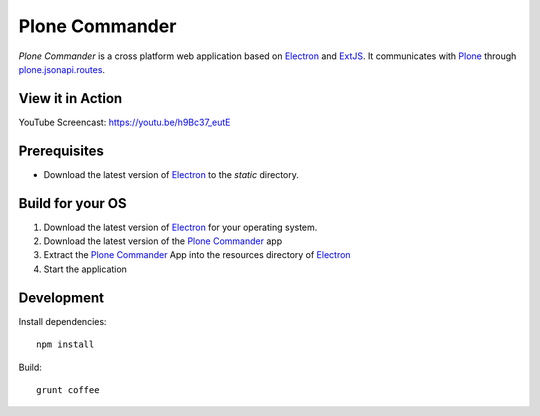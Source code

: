 ===============
Plone Commander
===============

`Plone Commander` is a cross platform web application based on Electron_ and ExtJS_.
It communicates with Plone_ through plone.jsonapi.routes_.


View it in Action
=================

YouTube Screencast: https://youtu.be/h9Bc37_eutE


Prerequisites
=============

- Download the latest version of Electron_ to the `static` directory.


Build for your OS
=================

1. Download the latest version of Electron_ for your operating system.

2. Download the latest version of the `Plone Commander`_ app

3. Extract the `Plone Commander`_ App into the resources directory of Electron_

4. Start the application


Development
===========

Install dependencies::

    npm install

Build::

    grunt coffee



.. Links

.. _Electron: http://electron.atom.io/
.. _Plone Commander: https://github.com/ridingbytes/plone.commander/releases
.. _ExtJS: https://www.sencha.com/products/extjs/
.. _Plone: http://www.plone.org
.. _plone.jsonapi.routes: https://github.com/collective/plone.jsonapi.routes
